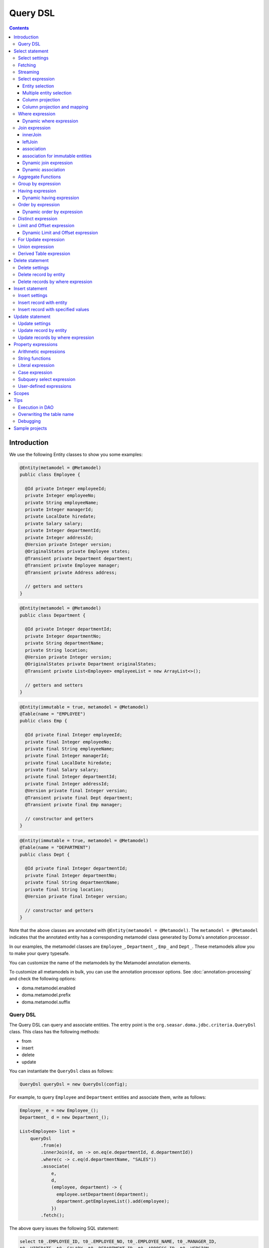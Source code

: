 ============
Query DSL
============

.. contents::
   :depth: 4

Introduction
============

We use the following Entity classes to show you some examples:

.. code-block:: java

    @Entity(metamodel = @Metamodel)
    public class Employee {

      @Id private Integer employeeId;
      private Integer employeeNo;
      private String employeeName;
      private Integer managerId;
      private LocalDate hiredate;
      private Salary salary;
      private Integer departmentId;
      private Integer addressId;
      @Version private Integer version;
      @OriginalStates private Employee states;
      @Transient private Department department;
      @Transient private Employee manager;
      @Transient private Address address;

      // getters and setters
    }

.. code-block:: java

    @Entity(metamodel = @Metamodel)
    public class Department {

      @Id private Integer departmentId;
      private Integer departmentNo;
      private String departmentName;
      private String location;
      @Version private Integer version;
      @OriginalStates private Department originalStates;
      @Transient private List<Employee> employeeList = new ArrayList<>();

      // getters and setters
    }

.. code-block:: java

    @Entity(immutable = true, metamodel = @Metamodel)
    @Table(name = "EMPLOYEE")
    public class Emp {

      @Id private final Integer employeeId;
      private final Integer employeeNo;
      private final String employeeName;
      private final Integer managerId;
      private final LocalDate hiredate;
      private final Salary salary;
      private final Integer departmentId;
      private final Integer addressId;
      @Version private final Integer version;
      @Transient private final Dept department;
      @Transient private final Emp manager;

      // constructor and getters
    }

.. code-block:: java

    @Entity(immutable = true, metamodel = @Metamodel)
    @Table(name = "DEPARTMENT")
    public class Dept {

      @Id private final Integer departmentId;
      private final Integer departmentNo;
      private final String departmentName;
      private final String location;
      @Version private final Integer version;

      // constructor and getters
    }

Note that the above classes are annotated with ``@Entity(metamodel = @Metamodel)``.
The ``metamodel = @Metamodel`` indicates that the annotated entity
has a corresponding metamodel class generated by Doma's annotation processor .

In our examples, the metamodel classes are ``Employee_``, ``Department_``, ``Emp_`` and ``Dept_``.
These metamodels allow you to make your query typesafe.

You can customize the name of the metamodels by the Metamodel annotation elements.

To customize all metamodels in bulk, you can use the annotation processor options.
See :doc:`annotation-processing` and check the following options:

* doma.metamodel.enabled
* doma.metamodel.prefix
* doma.metamodel.suffix

Query DSL
------------

The Query DSL can query and associate entities.
The entry point is the ``org.seasar.doma.jdbc.criteria.QueryDsl`` class.
This class has the following methods:

* from
* insert
* delete
* update

You can instantiate the ``QueryDsl`` class as follows:

.. code-block:: java

    QueryDsl queryDsl = new QueryDsl(config);

For example, to query ``Employee`` and ``Department`` entities and associate them, write as follows:

.. code-block:: java

    Employee_ e = new Employee_();
    Department_ d = new Department_();

    List<Employee> list =
        queryDsl
            .from(e)
            .innerJoin(d, on -> on.eq(e.departmentId, d.departmentId))
            .where(c -> c.eq(d.departmentName, "SALES"))
            .associate(
                e,
                d,
                (employee, department) -> {
                  employee.setDepartment(department);
                  department.getEmployeeList().add(employee);
                })
            .fetch();

The above query issues the following SQL statement:

.. code-block:: sql

    select t0_.EMPLOYEE_ID, t0_.EMPLOYEE_NO, t0_.EMPLOYEE_NAME, t0_.MANAGER_ID,
    t0_.HIREDATE, t0_.SALARY, t0_.DEPARTMENT_ID, t0_.ADDRESS_ID, t0_.VERSION,
    t1_.DEPARTMENT_ID, t1_.DEPARTMENT_NO, t1_.DEPARTMENT_NAME, t1_.LOCATION, t1_.VERSION
    from EMPLOYEE t0_ inner join DEPARTMENT t1_ on (t0_.DEPARTMENT_ID = t1_.DEPARTMENT_ID)
    where t1_.DEPARTMENT_NAME = ?

.. note::

    In Kotlin environment, use ``org.seasar.doma.kotlin.jdbc.criteria.KQueryDsl`` instead of ``QueryDsl``.
    ``KQueryDsl`` is included in the doma-kotlin module.

Select statement
================

Select settings
-------------------------------------

We support the following settings:

* allowEmptyWhere
* comment
* fetchSize
* maxRows
* queryTimeout
* sqlLogType

They are all optional.
You can apply them as follows:

.. code-block:: java

    Employee_ e = new Employee_();

    List<Employee> list = queryDsl.from(e, settings -> {
      settings.setAllowEmptyWhere(false);
      settings.setComment("all employees");
      settings.setFetchSize(100);
      settings.setMaxRows(100);
      settings.setSqlLogType(SqlLogType.RAW);
      settings.setQueryTimeout(1000);
    }).fetch();

Fetching
------------------------------

The Query DSL supports the following methods to fetch data from a database:

* fetch
* fetchOne
* fetchOptional
* stream

.. code-block:: java

    Employee_ e = new Employee_();

    // The fetch method returns results as a list.
    List<Employee> list =
        queryDsl.from(e).fetch();

    // The fetchOne method returns a single result. The result may be null.
    Employee employee =
        queryDsl.from(e).where(c -> c.eq(e.employeeId, 1)).fetchOne();

    // The fetchOptional method returns a single result as an optional object.
    Optional<Employee> optional =
        queryDsl.from(e).where(c -> c.eq(e.employeeId, 1)).fetchOptional();

    // The stream method returns results as a stream.
    // The following code is equivalent to "queryDsl.from(e).fetch().stream()"
    Stream<Employee> stream =
        queryDsl.from(e).stream();

Streaming
---------------------

The Query DSL supports the following methods:

* mapStream
* collect
* openStream

.. code-block:: java

    Employee_ e = new Employee_();

    // The mapStream method handles a stream.
    Map<Integer, List<Employee>> map =
        queryDsl
            .from(e)
            .mapStream(stream -> stream.collect(groupingBy(Employee::getDepartmentId)));

    // The collect method is a shortcut of the mapStream method.
    // The following code does the same thing with the above.
    Map<Integer, List<Employee>> map2 =
        queryDsl.from(e).collect(groupingBy(Employee::getDepartmentId));

    // The openStream method returns a stream.
    // You MUST close the stream explicitly.
    try (Stream<Employee> stream = queryDsl.from(e).openStream()) {
      stream.forEach(employee -> {
        // do something
      });
    }

These methods handle the stream that wraps a JDBC ResultSet.
So they are useful to process a large ResultSet effectively.

Select expression
-----------------------------

Entity selection 
~~~~~~~~~~~~~~~~~~~~~~~~~~~~~~~~~~~~~~

By default, the result entity type is the same as the one specified at the ``from`` method.
See the following code:

.. code-block:: java

    Employee_ e = new Employee_();
    Department_ d = new Department_();

    List<Employee> list =
        queryDsl
            .from(e)
            .innerJoin(d, on -> on.eq(e.departmentId, d.departmentId))
            .fetch();

The above query issues the following SQL statement:

.. code-block:: sql

    select t0_.EMPLOYEE_ID, t0_.EMPLOYEE_NO, t0_.EMPLOYEE_NAME, t0_.MANAGER_ID,
    t0_.HIREDATE, t0_.SALARY, t0_.DEPARTMENT_ID, t0_.ADDRESS_ID, t0_.VERSION
    from EMPLOYEE t0_
    inner join DEPARTMENT t1_ on (t0_.DEPARTMENT_ID = t1_.DEPARTMENT_ID)

To choose a joined entity type as the result entity type,
call the ``project`` or ``select`` method as follows:

.. code-block:: java

    Employee_ e = new Employee_();
    Department_ d = new Department_();

    List<Department> list =
        queryDsl
            .from(e)
            .innerJoin(d, on -> on.eq(e.departmentId, d.departmentId))
            .project(d)
            .fetch();

The above query issues the following SQL statement:

.. code-block:: sql

    select t1_.DEPARTMENT_ID, t1_.DEPARTMENT_NO, t1_.DEPARTMENT_NAME, t1_.LOCATION, t1_.VERSION
    from EMPLOYEE t0_
    inner join DEPARTMENT t1_ on (t0_.DEPARTMENT_ID = t1_.DEPARTMENT_ID)

.. note::

    The ``project`` method removes duplicate entities from the results, 
    whereas the ``select`` method does not. 
    If you call neither method, duplicate entities are removed from the results by default.

Multiple entity selection 
~~~~~~~~~~~~~~~~~~~~~~~~~~~~~~~~~~~~~

You can specify multiple entity types and fetch them as a tuple as follows:

.. code-block:: java

    Employee_ e = new Employee_();
    Department_ d = new Department_();

    List<Tuple2<Department, Employee>> list =
        queryDsl
            .from(d)
            .leftJoin(e, on -> on.eq(d.departmentId, e.departmentId))
            .where(c -> c.eq(d.departmentId, 4))
            .select(d, e)
            .fetch();

The above query issues the following SQL statement:

.. code-block:: sql

    select t0_.DEPARTMENT_ID, t0_.DEPARTMENT_NO, t0_.DEPARTMENT_NAME, t0_.LOCATION,
    t0_.VERSION, t1_.EMPLOYEE_ID, t1_.EMPLOYEE_NO, t1_.EMPLOYEE_NAME, t1_.MANAGER_ID,
    t1_.HIREDATE, t1_.SALARY, t1_.DEPARTMENT_ID, t1_.ADDRESS_ID, t1_.VERSION
    from DEPARTMENT t0_ left outer join EMPLOYEE t1_ on (t0_.DEPARTMENT_ID = t1_.DEPARTMENT_ID)
    where t0_.DEPARTMENT_ID = ?

The entity included in the tuple may be null when the all properties of the entity are null.

.. note::

    The ``select`` method does not remove duplicate entities from the results.

Column projection
~~~~~~~~~~~~~~~~~~~~~~~~~~~~~

To project columns, use the ``select`` method:

To project one column, pass one property to the select method as follows:

.. code-block:: java

    Employee_ e = new Employee_();

    List<String> list = queryDsl.from(e).select(e.employeeName).fetch();

The above query issues the following SQL statement:

.. code-block:: sql

    select t0_.EMPLOYEE_NAME from EMPLOYEE t0_

To project two or more columns, pass two or more properties to the select method as follows:

.. code-block:: java

    Employee_ e = new Employee_();

    List<Tuple2<String, Integer>> list =
        queryDsl.from(e).select(e.employeeName, e.employeeNo).fetch();

The above query issues the following SQL statement:

.. code-block:: sql

    select t0_.EMPLOYEE_NAME, t0_.EMPLOYEE_NO from EMPLOYEE t0_

Up to 9 numbers, the column results are held by ``Tuple2`` to ``Tuple9``.
For more than 9 numbers, the results are held by ``Row``.

You can get a ``Row`` list explicitly by using ``selectAsRow`` as follows:

.. code-block:: java

    Employee_ e = new Employee_();

    List<Row> list =
        queryDsl.from(e).selectAsRow(e.employeeName, e.employeeNo).fetch();

Column projection and mapping
~~~~~~~~~~~~~~~~~~~~~~~~~~~~~~~~~~~~~~~~~~~~~~~~~~~

To project columns and map them to an entity, use the ``projectTo`` or ``selectTo`` method as follows:

.. code-block:: java

    Employee_ e = new Employee_();

    List<Employee> list = queryDsl.from(e).selectTo(e, e.employeeName).fetch();

The above query issues the following SQL statement:

.. code-block:: sql

    select t0_.EMPLOYEE_ID, t0_.EMPLOYEE_NAME from EMPLOYEE t0_

Note that the select clause of the above SQL statement contains the primary key "EMPLOYEE_ID".
The ``projectTo`` and ``selectTo`` methods always include the id properties of the entity, even if you don't specify them.

.. note::

    The ``projectTo`` method removes duplicate entity ids from the results, 
    whereas the ``selectTo`` method does not. 

.. _query_dsl_where:

Where expression 
--------------------------------------

We support the following operators and predicates:

* eq - (=)
* ne - (<>)
* ge - (>=)
* gt - (>)
* le - (<=)
* lt - (<)
* isNull - (is null)
* isNotNull - (is not null)
* like
* notLike - (not like)
* between
* in
* notIn - (not in)
* exists
* notExists - (not exists)

.. note::

    If the right hand operand is ``null``, the WHERE or the HAVING clause doesn't include the operator.
    See WhereDeclaration_ and HavingDeclaration_ javadoc for more details.

.. _WhereDeclaration: https://www.javadoc.io/doc/org.seasar.doma/doma-core/latest/org/seasar/doma/jdbc/criteria/declaration/WhereDeclaration.html
.. _HavingDeclaration: https://www.javadoc.io/doc/org.seasar.doma/doma-core/latest/org/seasar/doma/jdbc/criteria/declaration/HavingDeclaration.html

We also support the following utility operators:

* eqOrIsNull - ("=" or "is null")
* neOrIsNotNull - ("<>" or "is not null")

We also support the following logical operators:

* and
* or
* not

.. code-block:: java

    Employee_ e = new Employee_();

    List<Employee> list =
        queryDsl
            .from(e)
            .where(
                c -> {
                  c.eq(e.departmentId, 2);
                  c.isNotNull(e.managerId);
                  c.or(
                      () -> {
                        c.gt(e.salary, new Salary("1000"));
                        c.lt(e.salary, new Salary("2000"));
                      });
                })
            .fetch();

The above query issues the following SQL statement:

.. code-block:: sql

    select t0_.EMPLOYEE_ID, t0_.EMPLOYEE_NO, t0_.EMPLOYEE_NAME, t0_.MANAGER_ID, t0_.HIREDATE,
    t0_.SALARY, t0_.DEPARTMENT_ID, t0_.ADDRESS_ID, t0_.VERSION
    from EMPLOYEE t0_
    where t0_.DEPARTMENT_ID = ? and t0_.MANAGER_ID is not null or (t0_.SALARY > ? and t0_.SALARY < ?)

You can write a subquery as follows:

.. code-block:: java

    Employee_ e = new Employee_();
    Employee_ e2 = new Employee_();

    List<Employee> list =
        queryDsl
            .from(e)
            .where(c -> c.in(e.employeeId, c.from(e2).select(e2.managerId)))
            .orderBy(c -> c.asc(e.employeeId))
            .fetch();

The above query issues the following SQL statement:

.. code-block:: sql

    select t0_.EMPLOYEE_ID, t0_.EMPLOYEE_NO, t0_.EMPLOYEE_NAME, t0_.MANAGER_ID, t0_.HIREDATE,
    t0_.SALARY, t0_.DEPARTMENT_ID, t0_.ADDRESS_ID, t0_.VERSION
    from EMPLOYEE t0_
    where t0_.EMPLOYEE_ID in (select t1_.MANAGER_ID from EMPLOYEE t1_)
    order by t0_.EMPLOYEE_ID asc

Dynamic where expression
~~~~~~~~~~~~~~~~~~~~~~~~~~~~~~~~~~~~~~~~~~~~~~

A where expression uses only evaluated operators to build a WHERE clause.

When every operators are not evaluated in a where expression,
the built statement doesn't have any WHERE clause.

As well as, when every operators are not evaluated in a logical operator expression,
the built statement doesn't have the logical operator expression.

For example, suppose that a where expression contains a conditional expression as follows:

.. code-block:: java

    Employee_ e = new Employee_();

    List<Employee> list =
        queryDsl
            .from(e)
            .where(
                c -> {
                  c.eq(e.departmentId, 1);
                  if (enableNameCondition) {
                    c.like(e.employeeName, name);
                  }
                })
            .fetch();

In the case that the ``enableNameCondition`` variable is ``false``, the ``like`` expression is ignored.
The above query issues the following SQL statement:

.. code-block:: sql

    select t0_.EMPLOYEE_ID, t0_.EMPLOYEE_NO, t0_.EMPLOYEE_NAME, t0_.MANAGER_ID, t0_.HIREDATE,
    t0_.SALARY, t0_.DEPARTMENT_ID, t0_.ADDRESS_ID, t0_.VERSION
    from EMPLOYEE t0_ where t0_.DEPARTMENT_ID = ?

Join expression
---------------

We support the following expressions:

- innerJoin - (inner join)
- leftJoin - (left outer join)

innerJoin
~~~~~~~~~~~~~~~~~~~~~~~~~~~~~~~

.. code-block:: java

    Employee_ e = new Employee_();
    Department_ d = new Department_();

    List<Employee> list =
        queryDsl.from(e).innerJoin(d, on -> on.eq(e.departmentId, d.departmentId)).fetch();

The above query issues the following SQL statement:

.. code-block:: sql

    select t0_.EMPLOYEE_ID, t0_.EMPLOYEE_NO, t0_.EMPLOYEE_NAME, t0_.MANAGER_ID, t0_.HIREDATE,
    t0_.SALARY, t0_.DEPARTMENT_ID, t0_.ADDRESS_ID, t0_.VERSION
    from EMPLOYEE t0_
    inner join DEPARTMENT t1_ on (t0_.DEPARTMENT_ID = t1_.DEPARTMENT_ID)

leftJoin
~~~~~~~~~~~~~~~~~~~~~~~~~~~~~~

.. code-block:: java

    Employee_ e = new Employee_();
    Department_ d = new Department_();

    List<Employee> list =
        queryDsl.from(e).leftJoin(d, on -> on.eq(e.departmentId, d.departmentId)).fetch();

The above query issues the following SQL statement:

.. code-block:: sql

    select t0_.EMPLOYEE_ID, t0_.EMPLOYEE_NO, t0_.EMPLOYEE_NAME, t0_.MANAGER_ID, t0_.HIREDATE,
    t0_.SALARY, t0_.DEPARTMENT_ID, t0_.ADDRESS_ID, t0_.VERSION
    from EMPLOYEE t0_
    left outer join DEPARTMENT t1_ on (t0_.DEPARTMENT_ID = t1_.DEPARTMENT_ID)

.. _query_dsl_associate:

association
~~~~~~~~~~~~~~~~~~~~~~

You can associate entities with the ``associate`` operation.
You have to use the ``associate`` operation with join expression.

.. code-block:: java

    Employee_ e = new Employee_();
    Department_ d = new Department_();

    List<Employee> list =
        queryDsl
            .from(e)
            .innerJoin(d, on -> on.eq(e.departmentId, d.departmentId))
            .where(c -> c.eq(d.departmentName, "SALES"))
            .associate(
                e,
                d,
                (employee, department) -> {
                  employee.setDepartment(department);
                  department.getEmployeeList().add(employee);
                })
            .fetch();

The above query issues the following SQL statement:

.. code-block:: sql

    select t0_.EMPLOYEE_ID, t0_.EMPLOYEE_NO, t0_.EMPLOYEE_NAME, t0_.MANAGER_ID,
    t0_.HIREDATE, t0_.SALARY, t0_.DEPARTMENT_ID, t0_.ADDRESS_ID, t0_.VERSION,
    t1_.DEPARTMENT_ID, t1_.DEPARTMENT_NO, t1_.DEPARTMENT_NAME, t1_.LOCATION, t1_.VERSION
    from EMPLOYEE t0_ inner join DEPARTMENT t1_ on (t0_.DEPARTMENT_ID = t1_.DEPARTMENT_ID)
    where t1_.DEPARTMENT_NAME = ?

You can associate many entities:

.. code-block:: java

    Employee_ e = new Employee_();
    Department_ d = new Department_();
    Address_ a = new Address_();

    List<Employee> list =
        queryDsl
            .from(e)
            .innerJoin(d, on -> on.eq(e.departmentId, d.departmentId))
            .innerJoin(a, on -> on.eq(e.addressId, a.addressId))
            .where(c -> c.eq(d.departmentName, "SALES"))
            .associate(
                e,
                d,
                (employee, department) -> {
                  employee.setDepartment(department);
                  department.getEmployeeList().add(employee);
                })
            .associate(e, a, Employee::setAddress)
            .fetch();

association for immutable entities
~~~~~~~~~~~~~~~~~~~~~~~~~~~~~~~~~~~~~~~~~~~~~

You can associate immutable entities with the ``associateWith`` operation.
You have to use the ``associateWith`` operation with join expression.

.. code-block:: java

    Emp_ e = new Emp_();
    Emp_ m = new Emp_();
    Dept_ d = new Dept_();

    List<Emp> list =
        queryDsl
            .from(e)
            .innerJoin(d, on -> on.eq(e.departmentId, d.departmentId))
            .leftJoin(m, on -> on.eq(e.managerId, m.employeeId))
            .where(c -> c.eq(d.departmentName, "SALES"))
            .associateWith(e, d, Emp::withDept)
            .associateWith(e, m, Emp::withManager)
            .fetch();

The above query issues the following SQL statement:

.. code-block:: sql

    select t0_.EMPLOYEE_ID, t0_.EMPLOYEE_NO, t0_.EMPLOYEE_NAME, t0_.MANAGER_ID, t0_.HIREDATE,
    t0_.SALARY, t0_.DEPARTMENT_ID, t0_.ADDRESS_ID, t0_.VERSION,
    t1_.DEPARTMENT_ID, t1_.DEPARTMENT_NO, t1_.DEPARTMENT_NAME, t1_.LOCATION, t1_.VERSION,
    t2_.EMPLOYEE_ID, t2_.EMPLOYEE_NO, t2_.EMPLOYEE_NAME, t2_.MANAGER_ID, t2_.HIREDATE,
    t2_.SALARY, t2_.DEPARTMENT_ID, t2_.ADDRESS_ID, t2_.VERSION
    from EMPLOYEE t0_
    inner join DEPARTMENT t1_ on (t0_.DEPARTMENT_ID = t1_.DEPARTMENT_ID)
    left outer join EMPLOYEE t2_ on (t0_.MANAGER_ID = t2_.EMPLOYEE_ID)
    where t1_.DEPARTMENT_NAME = ?

Dynamic join expression 
~~~~~~~~~~~~~~~~~~~~~~~~~~~~~~~~~~~~~~~~~~~~~

A join expression uses only evaluated operators to build a JOIN clause.

When every operators are not evaluated in a join expression,
the built statement doesn't have any JOIN clause.

For example, suppose that a join expression contains a conditional expression as follows:

.. code-block:: java

    Employee_ e = new Employee_();
    Employee_ e2 = new Employee_();

    List<Employee> list =
        queryDsl
            .from(e)
            .innerJoin(
                e2,
                on -> {
                  if (join) {
                    on.eq(e.managerId, e2.employeeId);
                  }
                })
            .fetch();

In the case that the ``join`` variable is ``false``, the ``on`` expression is ignored.
The above query issues the following SQL statement:

.. code-block:: sql

    select t0_.EMPLOYEE_ID, t0_.EMPLOYEE_NO, t0_.EMPLOYEE_NAME, t0_.MANAGER_ID, t0_.HIREDATE,
    t0_.SALARY, t0_.DEPARTMENT_ID, t0_.ADDRESS_ID, t0_.VERSION
    from EMPLOYEE t0_

Dynamic association 
~~~~~~~~~~~~~~~~~~~~~~~~~~~~~~

When you use the above dynamic join expression, the association must be optional.
To do it, pass the result of ``AssociationOption.optional()`` to the associate method:

.. code-block:: java

    Employee_ e = new Employee_();
    Department_ d = new Department_();

    List<Employee> list =
        queryDsl
            .from(e)
            .innerJoin(
                d,
                on -> {
                  if (join) {
                    on.eq(e.departmentId, d.departmentId);
                  }
                })
            .associate(
                e,
                d,
                (employee, department) -> {
                  employee.setDepartment(department);
                  department.getEmployeeList().add(employee);
                },
                AssociationOption.optional())
            .fetch();

Aggregate Functions 
-------------------------------

We support the following aggregate functions:

* avg(property)
* avgAsDouble(property)
* count()
* count(property)
* countDistinct(property)
* max(property)
* min(property)
* sum(property)

These are defined in the ``org.seasar.doma.jdbc.criteria.expression.Expressions`` class.
Use them with static import.

For example, you can pass the ``sum`` function to the select method:

.. code-block:: java

    Employee_ e = new Employee_();

    Salary salary = queryDsl.from(e).select(sum(e.salary)).fetchOne();

The above query issues the following SQL statement:

.. code-block:: sql

    select sum(t0_.SALARY) from EMPLOYEE t0_

Group by expression 
-------------------------------

.. code-block:: java

    Employee_ e = new Employee_();

    List<Tuple2<Integer, Long>> list =
        queryDsl.from(e).groupBy(e.departmentId).select(e.departmentId, count()).fetch();

The above query issues the following SQL statement:

.. code-block:: sql

    select t0_.DEPARTMENT_ID, count(*) from EMPLOYEE t0_ group by t0_.DEPARTMENT_ID

When you don't specify a group by expression,
the expression is inferred from the select expression automatically.
So the following code issue the same SQL statement above:

.. code-block:: java

    Employee_ e = new Employee_();

    List<Tuple2<Integer, Long>> list =
        queryDsl.from(e).select(e.departmentId, count()).fetch();

Having expression 
-----------------------------

We support the following operators:

* eq - (=)
* ne - (<>)
* ge - (>=)
* gt - (>)
* le - (<=)
* lt - (<)

We also support the following logical operators:

* and
* or
* not

.. code-block:: java

    Employee_ e = new Employee_();
    Department_ d = new Department_();

    List<Tuple2<Long, String>> list =
        queryDsl
            .from(e)
            .innerJoin(d, on -> on.eq(e.departmentId, d.departmentId))
            .having(c -> c.gt(count(), 3L))
            .orderBy(c -> c.asc(count()))
            .select(count(), d.departmentName)
            .fetch();

The above query issues the following SQL statement:

.. code-block:: sql

    select count(*), t1_.DEPARTMENT_NAME
    from EMPLOYEE t0_
    inner join DEPARTMENT t1_ on (t0_.DEPARTMENT_ID = t1_.DEPARTMENT_ID)
    group by t1_.DEPARTMENT_NAME having count(*) > ? or (min(t0_.SALARY) <= ?)
    order by count(*) asc

Dynamic having expression 
~~~~~~~~~~~~~~~~~~~~~~~~~~~~~~~~~~~~~

A having expression uses only evaluated operators to build a HAVING clause.

When every operators are not evaluated in a having expression,
the built statement doesn't have any HAVING clause.

As well as, when every operators are not evaluated in a logical operator expression,
the built statement doesn't have the logical operator expression.

Order by expression 
-----------------------------------------

We support the following order operations:

* asc
* desc

.. code-block:: java

    Employee_ e = new Employee_();

    List<Employee> list =
        queryDsl
            .from(e)
            .orderBy(
                c -> {
                  c.asc(e.departmentId);
                  c.desc(e.salary);
                })
            .fetch();

The above query issues the following SQL statement:

.. code-block:: sql

    select t0_.EMPLOYEE_ID, t0_.EMPLOYEE_NO, t0_.EMPLOYEE_NAME, t0_.MANAGER_ID, t0_.HIREDATE,
    t0_.SALARY, t0_.DEPARTMENT_ID, t0_.ADDRESS_ID, t0_.VERSION
    from EMPLOYEE t0_
    order by t0_.DEPARTMENT_ID asc, t0_.SALARY desc

Dynamic order by expression 
~~~~~~~~~~~~~~~~~~~~~~~~~~~~~~~~~~~~~~~

An order by expression uses only evaluated operators to build an ORDER BY clause.

When every operators are not evaluated in a order by expression,
the built statement doesn't have any ORDER BY clause.

Distinct expression
-----------------------------------------

.. code-block:: java

    List<Department> list =
            queryDsl
                    .from(d)
                    .distinct()
                    .leftJoin(e, on -> on.eq(d.departmentId, e.departmentId))
                    .fetch();

The above query issues the following SQL statement:

.. code-block:: sql

    select distinct t0_.DEPARTMENT_ID, t0_.DEPARTMENT_NO, t0_.DEPARTMENT_NAME,
    t0_.LOCATION, t0_.VERSION
    from DEPARTMENT t0_
    left outer join EMPLOYEE t1_ on (t0_.DEPARTMENT_ID = t1_.DEPARTMENT_ID)

Limit and Offset expression
-------------------------------------------------

.. code-block:: java

    Employee_ e = new Employee_();

    List<Employee> list =
        queryDsl.from(e).limit(5).offset(3).orderBy(c -> c.asc(e.employeeNo)).fetch();

The above query issues the following SQL statement:

.. code-block:: sql

    select t0_.EMPLOYEE_ID, t0_.EMPLOYEE_NO, t0_.EMPLOYEE_NAME, t0_.MANAGER_ID, t0_.HIREDATE,
    t0_.SALARY, t0_.DEPARTMENT_ID, t0_.ADDRESS_ID, t0_.VERSION
    from EMPLOYEE t0_
    order by t0_.EMPLOYEE_NO asc
    offset 3 rows fetch first 5 rows only

Dynamic Limit and Offset expression 
~~~~~~~~~~~~~~~~~~~~~~~~~~~~~~~~~~~~~~~~~~~~~~~~~~~~~~~~~

A limit expressions uses only non-null value to build a FETCH FIRST clause.
When the value is null ,the built statement doesn't have any FETCH FIRST clause.

As well as, an offset expressions uses only non-null value to build a OFFSET clause.
When the value is null ,the built statement doesn't have any OFFSET clause.

For Update expression 
-------------------------------------------

.. code-block:: java

    Employee_ e = new Employee_();

    List<Employee> list = queryDsl.from(e).where(c -> c.eq(e.employeeId, 1)).forUpdate().fetch();

The above query issues the following SQL statement:

.. code-block:: sql

    select t0_.EMPLOYEE_ID, t0_.EMPLOYEE_NO, t0_.EMPLOYEE_NAME, t0_.MANAGER_ID, t0_.HIREDATE,
    t0_.SALARY, t0_.DEPARTMENT_ID, t0_.ADDRESS_ID, t0_.VERSION
    from EMPLOYEE t0_
    where t0_.EMPLOYEE_ID = ?
    for update

Union expression 
----------------------------

We support the following expressions:

- union
- unionAll - (union all)

.. code-block:: java

    Employee_ e = new Employee_();
    Department_ d = new Department_();

    List<Tuple2<Integer, String>> list =
        queryDsl
            .from(e)
            .select(e.employeeId, e.employeeName)
            .union(queryDsl.from(d)
            .select(d.departmentId, d.departmentName))
            .fetch();

The above query issues the following SQL statement:

.. code-block:: sql

    select t0_.EMPLOYEE_ID, t0_.EMPLOYEE_NAME from EMPLOYEE t0_
    union
    select t0_.DEPARTMENT_ID, t0_.DEPARTMENT_NAME from DEPARTMENT t0_

The order by expression with index is supported:

.. code-block:: java

    Employee_ e = new Employee_();
    Department_ d = new Department_();

    List<Tuple2<Integer, String>> list =
        queryDsl
            .from(e)
            .select(e.employeeId, e.employeeName)
            .union(queryDsl.from(d)
            .select(d.departmentId, d.departmentName))
            .orderBy(c -> c.asc(2))
            .fetch();

Derived Table expression 
----------------------------------------------

We support subqueries using derived tables.
However, an entity class corresponding to the derived table is required.

Define the entity class corresponding to the derived table as follows:

.. code-block:: java

    @Entity(metamodel = @Metamodel)
    public class NameAndAmount {
      private String name;
      private Integer amount;
    
      public NameAndAmount() {}
    
      public NameAndAmount(String accounting, BigDecimal bigDecimal) {
        this.name = accounting;
        this.amount = bigDecimal.intValue();
      }
    
      public String getName() {
        return name;
      }
    
      public void setName(String name) {
        this.name = name;
      }
    
      public Integer getAmount() {
        return amount;
      }
    
      public void setAmount(Integer amount) {
        this.amount = amount;
      }
    
      @Override
      public boolean equals(Object o) {
        if (this == o) return true;
        if (o == null || getClass() != o.getClass()) return false;
        NameAndAmount that = (NameAndAmount) o;
        return Objects.equals(name, that.name) && Objects.equals(amount, that.amount);
      }
    
      @Override
      public int hashCode() {
        return Objects.hash(name, amount);
      }
    }


A subquery using a derived table can be written as follows.

.. code-block:: java

    Department_ d = new Department_();
    Employee_ e = new Employee_();
    NameAndAmount_ t = new NameAndAmount_();

    SetOperand<?> subquery =
        queryDsl
            .from(e)
            .innerJoin(d, c -> c.eq(e.departmentId, d.departmentId))
            .groupBy(d.departmentName)
            .select(d.departmentName, Expressions.sum(e.salary));

    List<NameAndAmount> list =
        queryDsl.from(t, subquery).orderBy(c -> c.asc(t.name)).fetch();

The above query issues the following SQL statement:

.. code-block:: sql

    select 
        t0_.NAME, 
        t0_.AMOUNT 
    from 
        (
            select 
                t2_.DEPARTMENT_NAME AS NAME, 
                sum(t1_.SALARY) AS AMOUNT 
            from 
                EMPLOYEE t1_ 
            inner join 
                DEPARTMENT t2_ on (t1_.DEPARTMENT_ID = t2_.DEPARTMENT_ID) 
            group by 
                t2_.DEPARTMENT_NAME
        ) t0_ 
    order by 
        t0_.NAME asc

Delete statement
============================

For the specification of the where expression, see :ref:`query_dsl_where`.
The same rule is applied to delete statements.

Delete settings
-------------------------------------

We support the following settings:

* allowEmptyWhere
* batchSize
* comment
* ignoreVersion
* queryTimeout
* sqlLogType
* suppressOptimisticLockException

They are all optional.

You can apply them as follows:

.. code-block:: java

    Employee_ e = new Employee_();

    int count = queryDsl.delete(e, settings -> {
      settings.setAllowEmptyWhere(true);
      settings.setBatchSize(20);
      settings.setComment("delete all");
      settings.setIgnoreVersion(true);
      settings.setQueryTimeout(1000);
      settings.setSqlLogType(SqlLogType.RAW);
      settings.setSuppressOptimisticLockException(true);
    })
    .where { }
    .execute();

.. note::

    If you want to build a delete statement with an empty WHERE clause,
    you have to enable the `allowEmptyWhere` setting.

Delete record by entity
-----------------------

.. code-block:: java

    Employee_ e = new Employee_();

    Employee employee = queryDsl.from(e).where(c -> c.eq(e.employeeId, 5)).fetchOne();

    Result<Employee> result = queryDsl.delete(e).single(employee).execute();

The above query issues the following SQL statement:

.. code-block:: sql

    delete from EMPLOYEE where EMPLOYEE_ID = ? and VERSION = ?

Batch Delete is also supported:

.. code-block:: java

    Employee_ e = new Employee_();

    List<Employee> employees =
        queryDsl.from(e).where(c -> c.in(e.employeeId, Arrays.asList(5, 6))).fetch();

    BatchResult<Employee> result = queryDsl.delete(e).batch(employees).execute();

The execute method may throw following exceptions:

* OptimisticLockException: if the entity has a version property and an update count is 0

Delete records by where expression 
----------------------------------

.. code-block:: java

    Employee_ e = new Employee_();

    int count = queryDsl.delete(e).where(c -> c.ge(e.salary, new Salary("2000"))).execute();

The above query issues the following SQL statement:

.. code-block:: sql

    delete from EMPLOYEE t0_ where t0_.SALARY >= ?

To delete all records, call the ``all`` method:

.. code-block:: java

    Employee_ e = new Employee_();

    int count = queryDsl.delete(e).all().execute();

Insert statement
============================

Insert settings 
-------------------------------------

We support the following settings:

* comment
* queryTimeout
* sqlLogType
* batchSize
* excludeNull
* include
* exclude
* ignoreGeneratedKeys

They are all optional.

You can apply them as follows:

.. code-block:: java

    Department_ d = new Department_();

    int count =
        queryDsl
            .insert(d, settings -> {
                settings.setComment("insert department");
                settings.setQueryTimeout(1000);
                settings.setSqlLogType(SqlLogType.RAW);
                settings.setBatchSize(20);
                settings.excludeNull(true);
            })
            .values(
                c -> {
                  c.value(d.departmentId, 99);
                  c.value(d.departmentNo, 99);
                  c.value(d.departmentName, "aaa");
                  c.value(d.location, "bbb");
                  c.value(d.version, 1);
                })
            .execute();

.. code-block:: java

    Department_ d = new Department_();

    Department department = ...;

    Result<Department> result = queryDsl.insert(d, settings ->
        settings.exclude(d.departmentName, d.location)
    )
    .single(department)
    .execute();

Insert record with entity
----------------------------

.. code-block:: java

    Department_ d = new Department_();

    Department department = new Department();
    department.setDepartmentId(99);
    department.setDepartmentNo(99);
    department.setDepartmentName("aaa");
    department.setLocation("bbb");

    Result<Department> result = queryDsl.insert(d).single(department).execute();

The above query issues the following SQL statement:

.. code-block:: sql

    insert into DEPARTMENT (DEPARTMENT_ID, DEPARTMENT_NO, DEPARTMENT_NAME, LOCATION, VERSION)
    values (?, ?, ?, ?, ?)

Batch Insert is also supported:

.. code-block:: java

    Department_ d = new Department_();

    Department department = ...;
    Department department2 = ...;
    List<Department> departments = Arrays.asList(department, department2);

    BatchResult<Department> result = queryDsl.insert(d).batch(departments).execute();

Multi-row Insert is also supported:

.. code-block:: java

    Department_ d = new Department_();

    Department department = ...;
    Department department2 = ...;
    List<Department> departments = Arrays.asList(department, department2);

    MultiResult<Department> result = queryDsl.insert(d).multi(departments).execute();

The above query issues the following SQL statement:

.. code-block:: sql

    insert into DEPARTMENT (DEPARTMENT_ID, DEPARTMENT_NO, DEPARTMENT_NAME, LOCATION, VERSION)
    values (?, ?, ?, ?, ?), (?, ?, ?, ?, ?)

Upsert is also supported:

By calling on `onDuplicateKeyUpdate`, you can update when a key is duplicated.

.. code-block:: java

    BatchResult<Department> = queryDsl
        .insert(d)
        .multi(departments)
        .onDuplicateKeyUpdate()
        .execute();

By calling on `onDuplicateKeyIgnore`, you can ignore errors when a key is duplicated.

.. code-block:: java

    BatchResult<Department> = queryDsl
        .insert(d)
        .multi(departments)
        .onDuplicateKeyIgnore()
        .execute();

The execute method may throw following exceptions:

* UniqueConstraintException: if an unique constraint is violated

Insert record with specified values
-----------------------------------

.. code-block:: java

    Department_ d = new Department_();

    int count =
        queryDsl
            .insert(d)
            .values(
                c -> {
                  c.value(d.departmentId, 99);
                  c.value(d.departmentNo, 99);
                  c.value(d.departmentName, "aaa");
                  c.value(d.location, "bbb");
                  c.value(d.version, 1);
                })
            .execute();

The above query issues the following SQL statement:

.. code-block:: sql

    insert into DEPARTMENT (DEPARTMENT_ID, DEPARTMENT_NO, DEPARTMENT_NAME, LOCATION, VERSION)
    values (?, ?, ?, ?, ?)

The execute method may throw following exceptions:

* UniqueConstraintException: if an unique constraint is violated

We also support the INSERT SELECT syntax as follows:

.. code-block:: java

    Department_ da = new Department_("DEPARTMENT_ARCHIVE");
    Department_ d = new Department_();

    int count =
        queryDsl
            .insert(da)
            .select(c -> c.from(d).where(cc -> cc.in(d.departmentId, Arrays.asList(1, 2))))
            .execute();

The above query issues the following SQL statement:

.. code-block:: sql

    insert into DEPARTMENT_ARCHIVE (DEPARTMENT_ID, DEPARTMENT_NO, DEPARTMENT_NAME,
    LOCATION, VERSION) select t0_.DEPARTMENT_ID, t0_.DEPARTMENT_NO, t0_.DEPARTMENT_NAME,
    t0_.LOCATION, t0_.VERSION from DEPARTMENT t0_ where t0_.DEPARTMENT_ID in (?, ?)

Upsert is also supported:

By calling on `onDuplicateKeyUpdate`, you can update when a key is duplicated.
You can specify keys for duplicate check targets in `keys`.
You can specify the value of the update in case of duplicates in `set`.

.. code-block:: java

    int count result = queryDsl
        .insert(d)
        .values(
            c -> {
              c.value(d.departmentId, 1);
              c.value(d.departmentNo, 60);
              c.value(d.departmentName, "DEVELOPMENT");
              c.value(d.location, "KYOTO");
              c.value(d.version, 2);
            })
        .onDuplicateKeyUpdate()
        .keys(d.departmentId)
        .set(
            c -> {
              c.value(d.departmentName, c.excluded(d.departmentName));
              c.value(d.location, "KYOTO");
              c.value(d.version, 3);
            })
        .execute();

By calling on `onDuplicateKeyIgnore`, you can ignore errors when a key is duplicated.
You can specify keys for duplicate check targets in `keys`.

.. code-block:: java

    int count result = queryDsl
        .insert(d, departments)
        .values(
            c -> {
              c.value(d.departmentId, 1);
              c.value(d.departmentNo, 60);
              c.value(d.departmentName, "DEVELOPMENT");
              c.value(d.location, "KYOTO");
              c.value(d.version, 2);
            })
        .onDuplicateKeyIgnore()
        .keys(d.departmentId)
        .execute();

Update statement
============================

For the specification of the where expression, see :ref:`query_dsl_where`.
The same rule is applied to update statements.

Update settings
-------------------------------------

We support the following settings:

* allowEmptyWhere
* batchSize
* comment
* ignoreVersion
* queryTimeout
* sqlLogType
* suppressOptimisticLockException
* excludeNull
* include
* exclude

They are all optional.

You can apply them as follows:

.. code-block:: java

    Employee_ e = new Employee_();

    int count = queryDsl.update(e, settings -> {
      settings.setAllowEmptyWhere(true);
      settings.setBatchSize(20);
      settings.setComment("update all");
      settings.setIgnoreVersion(true);
      settings.setQueryTimeout(1000);
      settings.setSqlLogType(SqlLogType.RAW);
      settings.setSuppressOptimisticLockException(true);
      settings.excludeNull(true);
    }).set(c -> {
      c.value(e.employeeName, "aaa");
    }).execute();

.. code-block:: java

    Employee_ e = new Employee_();

    Employee employee = ...;

    Result<Employee> result = queryDsl.update(e, settings ->
      settings.exclude(e.hiredate, e.salary)
    )
    .single(employee)
    .execute();

.. note::

    If you want to build a update statement without a WHERE clause,
    you have to enable the `allowEmptyWhere` setting.

Update record by entity
-----------------------

.. code-block:: java

    Employee_ e = new Employee_();

    Employee employee = queryDsl.from(e).where(c -> c.eq(e.employeeId, 5)).fetchOne();
    employee.setEmployeeName("aaa");
    employee.setSalary(new Salary("2000"));

    Result<Employee> result = queryDsl.update(e).single(employee).execute();

The above query issues the following SQL statement:

.. code-block:: sql

    update EMPLOYEE set EMPLOYEE_NAME = ?, SALARY = ?, VERSION = ? + 1
    where EMPLOYEE_ID = ? and VERSION = ?

Batch Update is also supported:

.. code-block:: java

    Employee_ e = new Employee_();

    Employee employee = ...;
    Employee employee2 = ...;
    List<Employee> departments = Arrays.asList(employee, employee2);

    BatchResult<Employee> result = queryDsl.update(e).batch(employees).execute();

The execute method may throw following exceptions:

* OptimisticLockException: if the entity has a version property and an update count is 0
* UniqueConstraintException: if an unique constraint is violated

Update records by where expression
------------------------------------

.. code-block:: java

    Employee_ e = new Employee_();

    int count =
        queryDsl
            .update(e)
            .set(c -> c.value(e.departmentId, 3))
            .where(
                c -> {
                  c.isNotNull(e.managerId);
                  c.ge(e.salary, new Salary("2000"));
                })
            .execute();

The above query issues the following SQL statement:

.. code-block:: sql

    update EMPLOYEE t0_ set t0_.DEPARTMENT_ID = ?
    where t0_.MANAGER_ID is not null and t0_.SALARY >= ?

The execute method may throw following exceptions:

* UniqueConstraintException: if an unique constraint is violated

Property expressions
==========================================

All expression methods are defined
in the ``org.seasar.doma.jdbc.criteria.expression.Expressions`` class.

Use them with static import.

Arithmetic expressions
----------------------

We provide the following methods:

* add - (+)
* sub - (-)
* mul - (*)
* div - (/)
* mod - (%)

You can use the ``add`` method as follows:

.. code-block:: java

    Employee_ e = new Employee_();

    int count =
        queryDsl
            .update(e)
            .set(c -> c.value(e.version, add(e.version, 10)))
            .where(c -> c.eq(e.employeeId, 1))
            .execute();

The above query issues the following SQL statement:

.. code-block:: sql

    update EMPLOYEE t0_
    set t0_.VERSION = (t0_.VERSION + ?)
    where t0_.EMPLOYEE_ID = ?

String functions
----------------

We provide the following method:

* concat
* lower
* upper
* trim
* ltrim
* rtrim

You can use the ``concat`` method as follows:

.. code-block:: java

    Employee_ e = new Employee_();

    int count =
        queryDsl
            .update(e)
            .set(c -> c.value(e.employeeName, concat("[", concat(e.employeeName, "]"))))
            .where(c -> c.eq(e.employeeId, 1))
            .execute();

The above query issues the following SQL statement:

.. code-block:: sql

    update EMPLOYEE t0_
    set t0_.EMPLOYEE_NAME = concat(?, concat(t0_.EMPLOYEE_NAME, ?))
    where t0_.EMPLOYEE_ID = ?

Literal expression
------------------

We provide the following method:

* literal (for all basic data types)

You can use the ``literal`` method as follows:

.. code-block:: java

    Employee employee = queryDsl.from(e).where(c -> c.eq(e.employeeId, literal(1))).fetchOne();

The above query issues the following SQL statement:

.. code-block:: sql

    select t0_.EMPLOYEE_ID, t0_.EMPLOYEE_NO, t0_.EMPLOYEE_NAME, t0_.MANAGER_ID, t0_.HIREDATE,
    t0_.SALARY, t0_.DEPARTMENT_ID, t0_.ADDRESS_ID, t0_.VERSION
    from EMPLOYEE t0_
    where t0_.EMPLOYEE_ID = 1

.. note::

    Note that the literal expressions are not recognized as bind variables.

Case expression
---------------

We support the following method:

* when

You can use the ``when`` method as follows:

.. code-block:: java

    Employee_ e = new Employee_();

    List<String> list =
        queryDsl
            .from(e)
            .select(
                when(
                    c -> {
                      c.eq(e.employeeName, literal("SMITH"), lower(e.employeeName));
                      c.eq(e.employeeName, literal("KING"), lower(e.employeeName));
                    },
                    literal("_")))
            .fetch();

The above query issues the following SQL statement:

.. code-block:: sql

    select case
            when t0_.EMPLOYEE_NAME = 'SMITH' then lower(t0_.EMPLOYEE_NAME)
            when t0_.EMPLOYEE_NAME = 'KING' then lower(t0_.EMPLOYEE_NAME)
            else '_' end
    from EMPLOYEE t0_

Subquery select expression
--------------------------

We support the following method:

* select

You can use the ``select`` method as follows:

.. code-block:: java

    Employee_ e = new Employee_();

    Employee_ e = new Employee_();
    Employee_ e2 = new Employee_();
    Department_ d = new Department_();

    SelectExpression<Salary> subSelect =
        select(
            c ->
                c.from(e2)
                    .innerJoin(d, on -> on.eq(e2.departmentId, d.departmentId))
                    .where(cc -> cc.eq(e.departmentId, d.departmentId))
                    .groupBy(d.departmentId)
                    .select(max(e2.salary)));

    int count =
        queryDsl
            .update(e)
            .set(c -> c.value(e.salary, subSelect))
            .where(c -> c.eq(e.employeeId, 1))
            .execute();

The above query issues the following SQL statement:

.. code-block:: sql

    update EMPLOYEE t0_
    set t0_.SALARY = (
        select max(t1_.SALARY)
        from EMPLOYEE t1_
        inner join DEPARTMENT t2_ on (t1_.DEPARTMENT_ID = t2_.DEPARTMENT_ID)
        where t0_.DEPARTMENT_ID = t2_.DEPARTMENT_ID group by t2_.DEPARTMENT_ID
    )
    where t0_.EMPLOYEE_ID = ?

User-defined expressions
------------------------

You can define user-defined expressions by calling ``Expressions.userDefined``.

In the example below, the replace function is defined:

.. code-block:: java

    UserDefinedExpression<String> replace(PropertyMetamodel<String> expression, PropertyMetamodel<String> from, PropertyMetamodel<String> to) {
        return Expressions.userDefined(expression, "replace", from, to, c -> {
            c.appendSql("replace(");
            c.appendExpression(expression);
            c.appendSql(", ");
            c.appendExpression(from);
            c.appendSql(", ");
            c.appendExpression(to);
            c.appendSql(")");
        });
    }

You can use the replace function in your query as follows:

.. code-block:: java

    Department_ d = new Department_();

    List<String> list =
        queryDsl
            .from(d).select(replace(d.location, Expressions.literal("NEW"), Expressions.literal("new"))).fetch();

The above query issues the following SQL statement:

.. code-block:: sql

    select replace(t0_.LOCATION, 'NEW', 'new') from DEPARTMENT t0_

Scopes
==========================================

Scoping allow you to specify commonly-used query conditions.

To define a simple scope,
create the class which has a method annotated with ``@Scope``:

.. code-block:: java

    public class DepartmentScope {
        @Scope
        public Consumer<WhereDeclaration> onlyTokyo(Department_ d) {
            return c -> c.eq(d.location, "Tokyo");
        }
    }

To enable the scope,
specify the above class in the scopes element of ``@Metamodel``:

.. code-block:: java

    @Entity(metamodel = @Metamodel(scopes = { DepartmentScope.class }))
    public class Department { ... }

Now the metamodel ``Department_`` has a ``onlyTokyo`` method.
You can use it as follows:

.. code-block:: java

    Department_ d = new Department_();

    List<Department> list = queryDsl.from(d).where(d.onlyTokyo()).fetch();

The above query issues the following SQL statement:

.. code-block:: sql

    select t0_.DEPARTMENT_ID, t0_.DEPARTMENT_NO, t0_.DEPARTMENT_NAME, t0_.LOCATION, t0_.VERSION from DEPARTMENT t0_
    where t0_.LOCATION = ?

When you want to combine other query conditions with scopes,
compose them using the `andThen` method:

.. code-block:: java

    Department_ d = new Department_();

    List<Department> list = queryDsl.from(d).where(d.onlyTokyo().andThen(c -> c.gt(d.departmentNo, 50))).fetch();

You can define several scopes in a class as follows:

.. code-block:: java

    public class DepartmentScope {
        @Scope
        public Consumer<WhereDeclaration> onlyTokyo(Department_ d) {
            return c -> c.eq(d.location, "Tokyo");
        }

        @Scope
        public Consumer<WhereDeclaration> locationStartsWith(Department_ d, String prefix) {
            return c -> c.like(d.location, prefix, LikeOption.prefix());
        }

        @Scope
        public Consumer<OrderByNameDeclaration> sortByNo(Department_ d) {
            return c -> c.asc(d.departmentNo);
        }
    }

Tips
====

Execution in DAO
--------------------------------------

It is useful to execute DSLs in the default method of the DAO interface.
To get a ``config`` object, call ``Config.get(this)`` in the default method as follows:

.. code-block:: java

    @Dao
    public interface EmployeeDao {

      default Optional<Employee> selectById(Integer id) {
        QueryDsl queryDsl = new QueryDsl(Config.get(this));

        Employee_ e = new Employee_();
        return queryDsl.from(e).where(c -> c.eq(e.employeeId, id)).fetchOptional();
      }
    }

Overwriting the table name
------------------------------------------------

A metamodel constructor accepts the qualified table name and
the metamodel overwrites its table name.

It is useful to handle two tables that have the same data structure:

.. code-block:: java

    Department_ da = new Department_("DEPARTMENT_ARCHIVE");
    Department_ d = new Department_();

    int count =
        queryDsl
            .insert(da)
            .select(c -> c.from(d))
            .execute();

.. code-block:: sql

    insert into DEPARTMENT_ARCHIVE (DEPARTMENT_ID, DEPARTMENT_NO, DEPARTMENT_NAME,
    LOCATION, VERSION) select t0_.DEPARTMENT_ID, t0_.DEPARTMENT_NO, t0_.DEPARTMENT_NAME,
    t0_.LOCATION, t0_.VERSION from DEPARTMENT t0_

Debugging
-------------------------------

To know the SQL statement built by the DSLs, use the ``asSql`` method:

.. code-block:: java

    Department_ d = new Department_();

    Listable<Department> stmt = queryDsl.from(d).where(c -> c.eq(d.departmentName, "SALES"));

    Sql<?> sql = stmt.asSql();
    System.out.printf("Raw SQL      : %s\n", sql.getRawSql());
    System.out.printf("Formatted SQL: %s\n", sql.getFormattedSql());

The above code prints as follows:

.. code-block:: sh

    Raw SQL      : select t0_.DEPARTMENT_ID, t0_.DEPARTMENT_NO, t0_.DEPARTMENT_NAME, t0_.LOCATION, t0_.VERSION from DEPARTMENT t0_ where t0_.DEPARTMENT_NAME = ?
    Formatted SQL: select t0_.DEPARTMENT_ID, t0_.DEPARTMENT_NO, t0_.DEPARTMENT_NAME, t0_.LOCATION, t0_.VERSION from DEPARTMENT t0_ where t0_.DEPARTMENT_NAME = 'SALES'

The ``asSql`` method doesn't issue the SQL statement to your Database.
It only builds the SQL statement and return it as an ``Sql`` object.

You can also get the ``Sql`` object by calling the ``peek`` method.

.. code-block:: java

    Department_ d = new Department_();

    List<String> locations = queryDsl
            .from(d)
            .peek(System.out::println)
            .where(c -> c.eq(d.departmentName, "SALES"))
            .peek(System.out::println)
            .orderBy(c -> c.asc(d.location))
            .peek(sql -> System.out.println(sql.getFormattedSql()))
            .select(d.location)
            .peek(sql -> System.out.println(sql.getFormattedSql()))
            .fetch();

The above code prints as follows:

.. code-block:: sql

    select t0_.DEPARTMENT_ID, t0_.DEPARTMENT_NO, t0_.DEPARTMENT_NAME, t0_.LOCATION, t0_.VERSION from DEPARTMENT t0_
    select t0_.DEPARTMENT_ID, t0_.DEPARTMENT_NO, t0_.DEPARTMENT_NAME, t0_.LOCATION, t0_.VERSION from DEPARTMENT t0_ where t0_.DEPARTMENT_NAME = ?
    select t0_.DEPARTMENT_ID, t0_.DEPARTMENT_NO, t0_.DEPARTMENT_NAME, t0_.LOCATION, t0_.VERSION from DEPARTMENT t0_ where t0_.DEPARTMENT_NAME = 'SALES' order by t0_.LOCATION asc
    select t0_.LOCATION from DEPARTMENT t0_ where t0_.DEPARTMENT_NAME = 'SALES' order by t0_.LOCATION asc

Sample projects
===============

* `simple-examples <https://github.com/domaframework/simple-examples>`_
* `kotlin-sample <https://github.com/domaframework/kotlin-sample>`_

